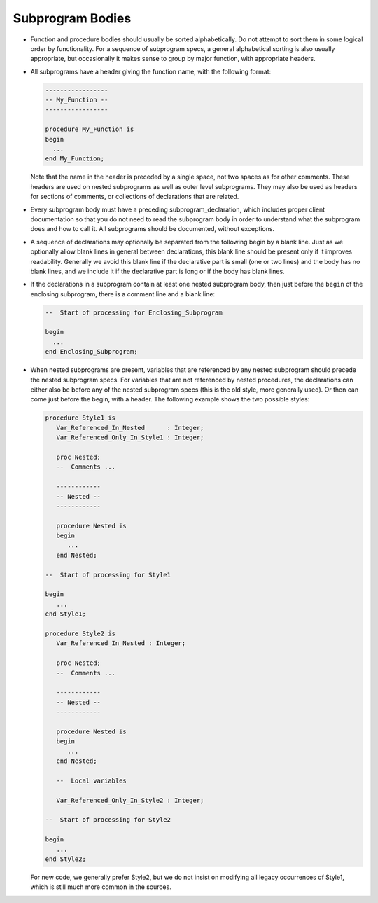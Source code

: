 Subprogram Bodies
*****************

..  -

.. index:: Subprogram bodies

* Function and procedure bodies should usually be sorted alphabetically. Do
  not attempt to sort them in some logical order by functionality. For a
  sequence of subprogram specs, a general alphabetical sorting is also
  usually appropriate, but occasionally it makes sense to group by major
  function, with appropriate headers.

* All subprograms have a header giving the function name, with the following
  format:

  .. code-block:: ada

          -----------------
          -- My_Function --
          -----------------

          procedure My_Function is
          begin
            ...
          end My_Function;

  Note that the name in the header is preceded by a single space,
  not two spaces as for other comments. These headers are used on
  nested subprograms as well as outer level subprograms. They may
  also be used as headers for sections of comments, or collections
  of declarations that are related.

* Every subprogram body must have a preceding subprogram_declaration,
  which includes proper client documentation so that you do not need to
  read the subprogram body in order to understand what the subprogram does and
  how to call it. All subprograms should be documented, without exceptions.

* 
  .. index:: Blank lines (in subprogram bodies)

  A sequence of declarations may optionally be separated from the following
  begin by a blank line.  Just as we optionally allow blank lines in general
  between declarations, this blank line should be present only if it improves
  readability. Generally we avoid this blank line if the declarative part is
  small (one or two lines) and the body has no blank lines, and we include it
  if the declarative part is long or if the body has blank lines.

* If the declarations in a subprogram contain at least one nested
  subprogram body, then just before the ``begin`` of the enclosing
  subprogram, there is a comment line and a blank line:

  .. code-block:: ada

        --  Start of processing for Enclosing_Subprogram

        begin
          ...
        end Enclosing_Subprogram;

* When nested subprograms are present, variables that are referenced by any
  nested subprogram should precede the nested subprogram specs. For variables
  that are not referenced by nested procedures, the declarations can either also
  be before any of the nested subprogram specs (this is the old style, more
  generally used). Or then can come just before the begin, with a header. The
  following example shows the two possible styles:

  .. code-block:: ada

        procedure Style1 is
           Var_Referenced_In_Nested      : Integer;
           Var_Referenced_Only_In_Style1 : Integer;

           proc Nested;
           --  Comments ...

           ------------
           -- Nested --
           ------------

           procedure Nested is
           begin
              ...
           end Nested;

        --  Start of processing for Style1

        begin
           ...
        end Style1;

        procedure Style2 is
           Var_Referenced_In_Nested : Integer;

           proc Nested;
           --  Comments ...

           ------------
           -- Nested --
           ------------

           procedure Nested is
           begin
              ...
           end Nested;

           --  Local variables

           Var_Referenced_Only_In_Style2 : Integer;

        --  Start of processing for Style2

        begin
           ...
        end Style2;

  For new code, we generally prefer Style2, but we do not insist on
  modifying all legacy occurrences of Style1, which is still much
  more common in the sources.

..  -


